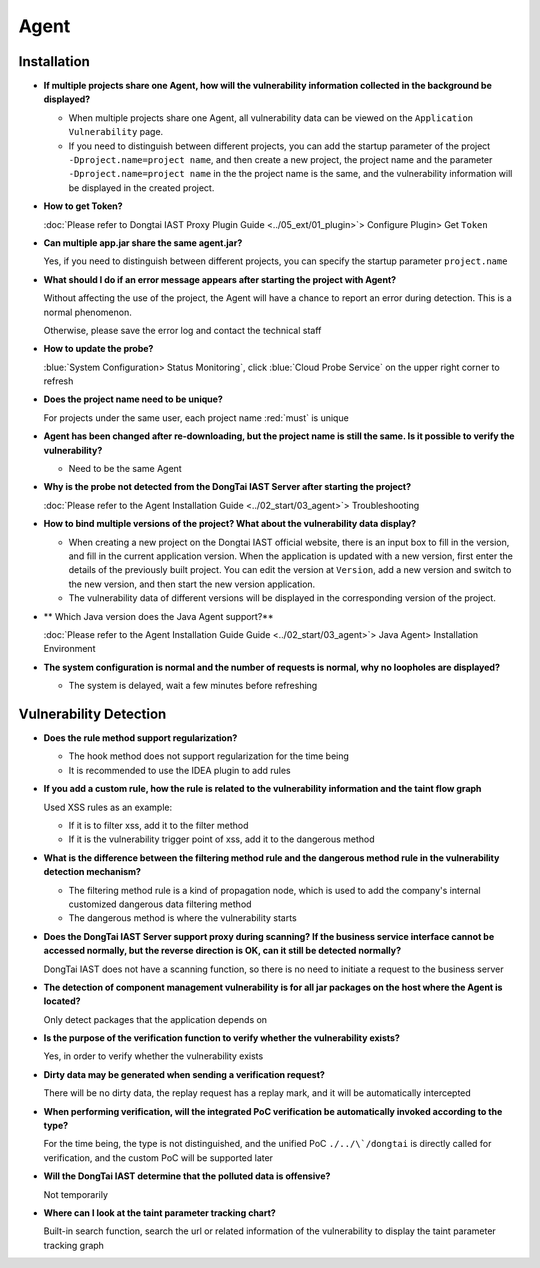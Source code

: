 Agent
=================
Installation
------------------------

- **If multiple projects share one Agent, how will the vulnerability information collected in the background be displayed?**

  - When multiple projects share one Agent, all vulnerability data can be viewed on the ``Application Vulnerability`` page.
  
  - If you need to distinguish between different projects, you can add the startup parameter of the project ``-Dproject.name=project name``, and then create a new project, the project name and the parameter ``-Dproject.name=project name`` in the the project name is the same, and the vulnerability information will be displayed in the created project.

- **How ​​to get Token?**

  :doc:`Please refer to Dongtai IAST Proxy Plugin Guide <../05_ext/01_plugin>`> Configure Plugin> Get ``Token``

- **Can multiple app.jar share the same agent.jar?**
 
  Yes, if you need to distinguish between different projects, you can specify the startup parameter ``project.name``

- **What should I do if an error message appears after starting the project with Agent?**

  Without affecting the use of the project, the Agent will have a chance to report an error during detection. This is a normal phenomenon.

  Otherwise, please save the error log and contact the technical staff

- **How ​​to update the probe?**

  :blue:`System Configuration> Status Monitoring`, click :blue:`Cloud Probe Service` on the upper right corner to refresh

- **Does the project name need to be unique?**

  For projects under the same user, each project name :red:`must` is unique

- **Agent has been changed after re-downloading, but the project name is still the same. Is it possible to verify the vulnerability?**

  - Need to be the same Agent

- **Why is the probe not detected from the DongTai IAST Server after starting the project?**

  :doc:`Please refer to the Agent Installation Guide <../02_start/03_agent>`> Troubleshooting

- **How ​​to bind multiple versions of the project? What about the vulnerability data display?**
  
  - When creating a new project on the Dongtai IAST official website, there is an input box to fill in the version, and fill in the current application version. When the application is updated with a new version, first enter the details of the previously built project. You can edit the version at ``Version``, add a new version and switch to the new version, and then start the new version application.
  
  - The vulnerability data of different versions will be displayed in the corresponding version of the project.

- ** Which Java version does the Java Agent support?**

  :doc:`Please refer to the Agent Installation Guide Guide <../02_start/03_agent>`> Java Agent> Installation Environment

- **The system configuration is normal and the number of requests is normal, why no loopholes are displayed?**

  - The system is delayed, wait a few minutes before refreshing

Vulnerability Detection
------------------------------

- **Does the rule method support regularization?**
  
  - The hook method does not support regularization for the time being
  - It is recommended to use the IDEA plugin to add rules

- **If you add a custom rule, how the rule is related to the vulnerability information and the taint flow graph**

  Used XSS rules as an example:

  - If it is to filter xss, add it to the filter method

  - If it is the vulnerability trigger point of xss, add it to the dangerous method

- **What is the difference between the filtering method rule and the dangerous method rule in the vulnerability detection mechanism?**

  - The filtering method rule is a kind of propagation node, which is used to add the company's internal customized dangerous data filtering method
  
  - The dangerous method is where the vulnerability starts

- **Does the DongTai IAST Server support proxy during scanning? If the business service interface cannot be accessed normally, but the reverse direction is OK, can it still be detected normally?**

  DongTai IAST does not have a scanning function, so there is no need to initiate a request to the business server

- **The detection of component management vulnerability is for all jar packages on the host where the Agent is located?**

  Only detect packages that the application depends on

- **Is the purpose of the verification function to verify whether the vulnerability exists?**

  Yes, in order to verify whether the vulnerability exists

- **Dirty data may be generated when sending a verification request?**

  There will be no dirty data, the replay request has a replay mark, and it will be automatically intercepted

- **When performing verification, will the integrated PoC verification be automatically invoked according to the type?**

  For the time being, the type is not distinguished, and the unified PoC ``./../\`/dongtai`` is directly called for verification, and the custom PoC will be supported later

- **Will the DongTai IAST determine that the polluted data is offensive?**

  Not temporarily

- **Where can I look at the taint parameter tracking chart?**

  Built-in search function, search the url or related information of the vulnerability to display the taint parameter tracking graph